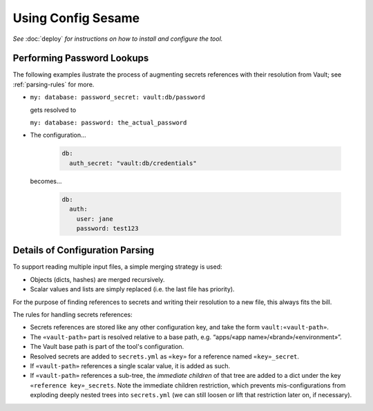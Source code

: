 ..  documentation: usage

    Copyright ©  2016 1&1 Group <jh@web.de>

    Licensed under the Apache License, Version 2.0 (the "License");
    you may not use this file except in compliance with the License.
    You may obtain a copy of the License at

        http://www.apache.org/licenses/LICENSE-2.0

    Unless required by applicable law or agreed to in writing, software
    distributed under the License is distributed on an "AS IS" BASIS,
    WITHOUT WARRANTIES OR CONDITIONS OF ANY KIND, either express or implied.
    See the License for the specific language governing permissions and
    limitations under the License.
    ~~~~~~~~~~~~~~~~~~~~~~~~~~~~~~~~~~~~~~~~~~~~~~~~~~~~~~~~~~~~~~~~~~~~~~~~~~~

=============================================================================
Using Config Sesame
=============================================================================

*See* :doc:`deploy` *for instructions on how to install and configure the tool.*


Performing Password Lookups
---------------------------

The following examples ilustrate the process of augmenting secrets references
with their resolution from Vault; see :ref:`parsing-rules` for more.

* ``my: database: password_secret: vault:db/password``

  gets resolved to

  ``my: database: password: the_actual_password``
* The configuration…

    .. code-block:: yaml

        db:
          auth_secret: "vault:db/credentials"

  becomes…

    .. code-block:: yaml

        db:
          auth:
            user: jane
            password: test123


.. _parsing-rules:

Details of Configuration Parsing
--------------------------------

To support reading multiple input files, a simple merging strategy is used:

* Objects (dicts, hashes) are merged recursively.
* Scalar values and lists are simply replaced (i.e. the last file has priority).

For the purpose of finding references to secrets and writing their resolution to a new file,
this always fits the bill.

The rules for handling secrets references:

* Secrets references are stored like any other configuration key, and take the form ``vault:«vault-path»``.
* The ``«vault-path»`` part is resolved relative to a base path, e.g. “apps/«app name»/«brand»/«environment»”.
* The Vault base path is part of the tool's configuration.
* Resolved secrets are added to ``secrets.yml`` as ``«key»`` for a reference named ``«key»_secret``.
* If ``«vault-path»`` references a single scalar value, it is added as such.
* If ``«vault-path»`` references a sub-tree, the *immediate children* of that tree are added to a dict under the key ``«reference key»_secrets``. Note the immediate children restriction, which prevents mis-configurations from exploding deeply nested trees into ``secrets.yml`` (we can still loosen or lift that restriction later on, if necessary).
